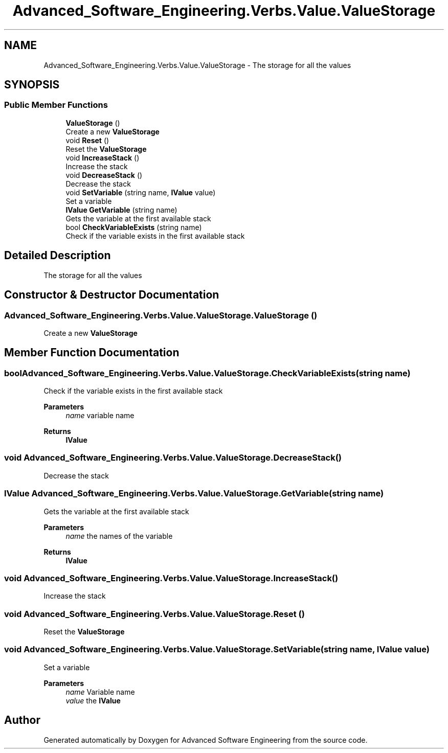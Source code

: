 .TH "Advanced_Software_Engineering.Verbs.Value.ValueStorage" 3 "Sat Dec 12 2020" "Advanced Software Engineering" \" -*- nroff -*-
.ad l
.nh
.SH NAME
Advanced_Software_Engineering.Verbs.Value.ValueStorage \- The storage for all the values  

.SH SYNOPSIS
.br
.PP
.SS "Public Member Functions"

.in +1c
.ti -1c
.RI "\fBValueStorage\fP ()"
.br
.RI "Create a new \fBValueStorage\fP "
.ti -1c
.RI "void \fBReset\fP ()"
.br
.RI "Reset the \fBValueStorage\fP "
.ti -1c
.RI "void \fBIncreaseStack\fP ()"
.br
.RI "Increase the stack "
.ti -1c
.RI "void \fBDecreaseStack\fP ()"
.br
.RI "Decrease the stack "
.ti -1c
.RI "void \fBSetVariable\fP (string name, \fBIValue\fP value)"
.br
.RI "Set a variable "
.ti -1c
.RI "\fBIValue\fP \fBGetVariable\fP (string name)"
.br
.RI "Gets the variable at the first available stack "
.ti -1c
.RI "bool \fBCheckVariableExists\fP (string name)"
.br
.RI "Check if the variable exists in the first available stack "
.in -1c
.SH "Detailed Description"
.PP 
The storage for all the values 


.SH "Constructor & Destructor Documentation"
.PP 
.SS "Advanced_Software_Engineering\&.Verbs\&.Value\&.ValueStorage\&.ValueStorage ()"

.PP
Create a new \fBValueStorage\fP 
.SH "Member Function Documentation"
.PP 
.SS "bool Advanced_Software_Engineering\&.Verbs\&.Value\&.ValueStorage\&.CheckVariableExists (string name)"

.PP
Check if the variable exists in the first available stack 
.PP
\fBParameters\fP
.RS 4
\fIname\fP variable name
.RE
.PP
\fBReturns\fP
.RS 4
\fBIValue\fP
.RE
.PP

.SS "void Advanced_Software_Engineering\&.Verbs\&.Value\&.ValueStorage\&.DecreaseStack ()"

.PP
Decrease the stack 
.SS "\fBIValue\fP Advanced_Software_Engineering\&.Verbs\&.Value\&.ValueStorage\&.GetVariable (string name)"

.PP
Gets the variable at the first available stack 
.PP
\fBParameters\fP
.RS 4
\fIname\fP the names of the variable
.RE
.PP
\fBReturns\fP
.RS 4
\fBIValue\fP
.RE
.PP

.SS "void Advanced_Software_Engineering\&.Verbs\&.Value\&.ValueStorage\&.IncreaseStack ()"

.PP
Increase the stack 
.SS "void Advanced_Software_Engineering\&.Verbs\&.Value\&.ValueStorage\&.Reset ()"

.PP
Reset the \fBValueStorage\fP 
.SS "void Advanced_Software_Engineering\&.Verbs\&.Value\&.ValueStorage\&.SetVariable (string name, \fBIValue\fP value)"

.PP
Set a variable 
.PP
\fBParameters\fP
.RS 4
\fIname\fP Variable name
.br
\fIvalue\fP the \fBIValue\fP
.RE
.PP


.SH "Author"
.PP 
Generated automatically by Doxygen for Advanced Software Engineering from the source code\&.
